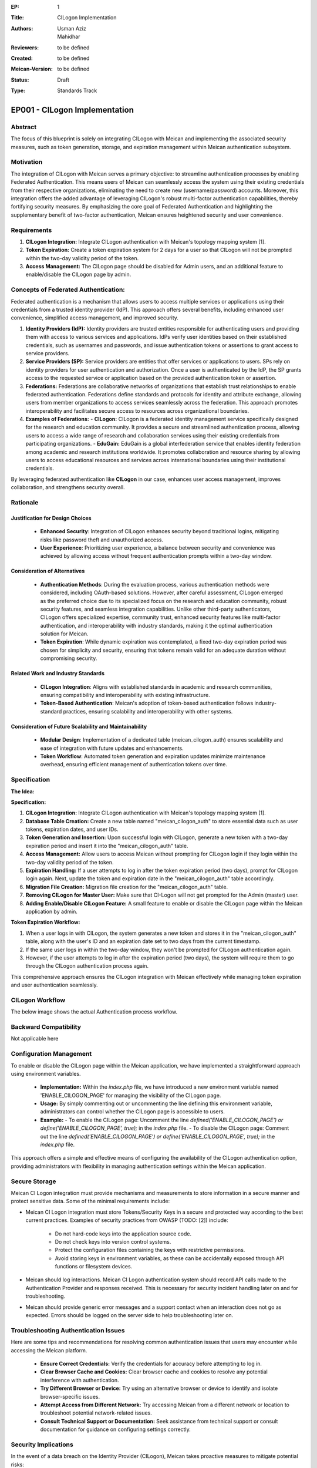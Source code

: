 :EP: 1
:Title: CILogon Implementation
:Authors:
    - Usman Aziz
    - Mahidhar
:Reviewers: to be defined
:Created: to be defined
:Meican-Version: to be defined
:Status: Draft
:Type: Standards Track

******************************
EP001 - CILogon Implementation
******************************

########
Abstract
########
The focus of this blueprint is solely on integrating CILogon with Meican and implementing the associated security measures, such as token generation, storage, and expiration management within Meican authentication subsystem.

##########
Motivation
##########
The integration of CILogon with Meican serves a primary objective: to streamline authentication processes by enabling Federated Authentication. This means users of Meican can seamlessly access the system using their existing credentials from their respective organizations, eliminating the need to create new (username/password) accounts. Moreover, this integration offers the added advantage of leveraging CILogon's robust multi-factor authentication capabilities, thereby fortifying security measures. By emphasizing the core goal of Federated Authentication and highlighting the supplementary benefit of two-factor authentication, Meican ensures heightened security and user convenience.

############
Requirements
############

1. **CILogon Integration:** Integrate CILogon authentication with Meican's topology mapping system [1].
2. **Token Expiration:** Create a token expiration system for 2 days for a user so that CILogon will not be prompted within the two-day validity period of the token.
3. **Access Management:** The CILogon page should be disabled for Admin users, and an additional feature to enable/disable the CILogon page by admin.

#####################################
Concepts of Federated Authentication:
#####################################

Federated authentication is a mechanism that allows users to access multiple services or applications using their credentials from a trusted identity provider (IdP). This approach offers several benefits, including enhanced user convenience, simplified access management, and improved security.

1. **Identity Providers (IdP):**
   Identity providers are trusted entities responsible for authenticating users and providing them with access to various services and applications. IdPs verify user identities based on their established credentials, such as usernames and passwords, and issue authentication tokens or assertions to grant access to service providers.

2. **Service Providers (SP):**
   Service providers are entities that offer services or applications to users. SPs rely on identity providers for user authentication and authorization. Once a user is authenticated by the IdP, the SP grants access to the requested service or application based on the provided authentication token or assertion.

3. **Federations:**
   Federations are collaborative networks of organizations that establish trust relationships to enable federated authentication. Federations define standards and protocols for identity and attribute exchange, allowing users from member organizations to access services seamlessly across the federation. This approach promotes interoperability and facilitates secure access to resources across organizational boundaries.

4. **Examples of Federations:**
   - **CILogon:** CILogon is a federated identity management service specifically designed for the research and education community. It provides a secure and streamlined authentication process, allowing users to access a wide range of research and collaboration services using their existing credentials from participating organizations.
   - **EduGain:** EduGain is a global interfederation service that enables identity federation among academic and research institutions worldwide. It promotes collaboration and resource sharing by allowing users to access educational resources and services across international boundaries using their institutional credentials.

By leveraging federated authentication like **CILogon** in our case, enhances user access management, improves collaboration, and strengthens security overall.

#########
Rationale
#########

Justification for Design Choices
--------------------------------
   - **Enhanced Security**: Integration of CILogon enhances security beyond traditional logins, mitigating risks like password theft and unauthorized access.
   - **User Experience**: Prioritizing user experience, a balance between security and convenience was achieved by allowing access without frequent authentication prompts within a two-day window.

Consideration of Alternatives
------------------------------
   - **Authentication Methods**: During the evaluation process, various authentication methods were considered, including OAuth-based solutions. However, after careful assessment, CILogon emerged as the preferred choice due to its specialized focus on the research and education community, robust security features, and seamless integration capabilities. Unlike other third-party authenticators, CILogon offers specialized expertise, community trust, enhanced security features like multi-factor authentication, and interoperability with industry standards, making it the optimal authentication solution for Meican.
   - **Token Expiration**: While dynamic expiration was contemplated, a fixed two-day expiration period was chosen for simplicity and security, ensuring that tokens remain valid for an adequate duration without compromising security.
   
Related Work and Industry Standards
------------------------------------
   - **CILogon Integration**: Aligns with established standards in academic and research communities, ensuring compatibility and interoperability with existing infrastructure.
   - **Token-Based Authentication**: Meican's adoption of token-based authentication follows industry-standard practices, ensuring scalability and interoperability with other systems.

Consideration of Future Scalability and Maintainability
--------------------------------------------------------
   - **Modular Design**: Implementation of a dedicated table (meican_cilogon_auth) ensures scalability and ease of integration with future updates and enhancements.
   - **Token Workflow**: Automated token generation and expiration updates minimize maintenance overhead, ensuring efficient management of authentication tokens over time.



#############
Specification
#############

**The Idea:**

.. image:: /docs/CILogonFlow.png
   :alt: Alternative Text

**Specification:**

1. **CILogon Integration:** Integrate CILogon authentication with Meican's topology mapping system [1].
2. **Database Table Creation:** Create a new table named "meican_cilogon_auth" to store essential data such as user tokens, expiration dates, and user IDs.
3. **Token Generation and Insertion:** Upon successful login with CILogon, generate a new token with a two-day expiration period and insert it into the "meican_cilogon_auth" table.
4. **Access Management:** Allow users to access Meican without prompting for CILogon login if they login within the two-day validity period of the token.
5. **Expiration Handling:** If a user attempts to log in after the token expiration period (two days), prompt for CILogon login again. Next, update the token and expiration date in the "meican_cilogon_auth" table accordingly.
6. **Migration File Creation:** Migration file creation for the "meican_cilogon_auth" table.
7. **Removing CILogon for Master User:** Make sure that CI-Logon will not get prompted for the Admin (master) user.
8. **Adding Enable/Disable CILogon Feature:** A small feature to enable or disable the CILogon page within the Meican application by admin.

**Token Expiration Workflow:**

1. When a user logs in with CILogon, the system generates a new token and stores it in the "meican_cilogon_auth" table, along with the user's ID and an expiration date set to two days from the current timestamp.
2. If the same user logs in within the two-day window, they won't be prompted for CILogon authentication again.
3. However, if the user attempts to log in after the expiration period (two days), the system will require them to go through the CILogon authentication process again.


This comprehensive approach ensures the CILogon integration with Meican effectively while managing token expiration and user authentication seamlessly.

#######################
CILogon Workflow
#######################

The below image shows the actual Authentication process workflow.

.. image:: /docs/ActualCILogonFlow.png
   :alt: Alternative Text

#######################
Backward Compatibility
#######################
Not applicable here

########################
Configuration Management
########################

To enable or disable the CILogon page within the Meican application, we have implemented a straightforward approach using environment variables.

  - **Implementation:** Within the `index.php` file, we have introduced a new environment variable named 'ENABLE_CILOGON_PAGE' for         managing the visibility of the CILogon page.
  - **Usage:** By simply commenting out or uncommenting the line defining this environment variable, administrators can control            whether the CILogon page is accessible to users.
  - **Example:**
    - To enable the CILogon page: Uncomment the line `defined('ENABLE_CILOGON_PAGE') or define('ENABLE_CILOGON_PAGE', true);` in the         `index.php` file.
    - To disable the CILogon page: Comment out the line `defined('ENABLE_CILOGON_PAGE') or define('ENABLE_CILOGON_PAGE', true);` in          the `index.php` file.
This approach offers a simple and effective means of configuring the availability of the CILogon authentication option, providing administrators with flexibility in managing authentication settings within the Meican application.

##############
Secure Storage
##############

Meican CI Logon integration must provide mechanisms and measurements to store information in a secure manner and protect sensitive data. Some of the minimal requirements include:

- Meican CI Logon integration must store Tokens/Security Keys in a secure and protected way according to the best current practices. Examples of security practices from OWASP (TODO: [2]) include:

    - Do not hard-code keys into the application source code.
    - Do not check keys into version control systems.
    - Protect the configuration files containing the keys with restrictive permissions.
    - Avoid storing keys in environment variables, as these can be accidentally exposed through API functions or filesystem devices.

- Meican should log interactions. Meican CI Logon authentication system should record API calls made to the Authentication Provider and responses received. This is necessary for security incident handling later on and for troubleshooting.

- Meican should provide generic error messages and a support contact when an interaction does not go as expected. Errors should be logged on the server side to help troubleshooting later on.

#####################################
Troubleshooting Authentication Issues
#####################################

Here are some tips and recommendations for resolving common authentication issues that users may encounter while accessing the Meican platform.

  - **Ensure Correct Credentials:** Verify the credentials for accuracy before attempting to log in.
  - **Clear Browser Cache and Cookies:** Clear browser cache and cookies to resolve any potential interference with authentication.
  - **Try Different Browser or Device:** Try using an alternative browser or device to identify and isolate browser-specific issues.
  - **Attempt Access from Different Network:** Try accessing Meican from a different network or location to troubleshoot potential network-related issues.
  - **Consult Technical Support or Documentation:** Seek assistance from technical support or consult documentation for guidance on configuring settings correctly.

#####################
Security Implications
#####################
In the event of a data breach on the Identity Provider (CILogon), Meican takes proactive measures to mitigate potential risks:

1. **Non-collection of Personal Information:**
   Meican prioritizes user privacy by refraining from collecting personal information. This practice minimizes the impact of external breaches on user data integrity.
2. **Implementation of Security Measures:**
   Meican implements robust security measures to safeguard user accounts and data by adhering to industry standards. Theis ensure robust protection of user data against unauthorized access and breaches.
3. **Preventive Suspension of Compromised Accounts:**
   Upon identification of a compromised account, Meican promptly suspends the account to prevent further unauthorized activity. This proactive measure helps safeguard the Meican platform and its users from potential security threats arising from compromised accounts.

##############
Rejected Ideas
##############
Not applicable here

##########
References
##########
[1] https://www.cilogon.org/oidc

[2] https://cheatsheetseries.owasp.org/cheatsheets/Cryptographic_Storage_Cheat_Sheet.html#key-storage

#########
Copyright
#########
Copyright (c) 2012-2021 by RNP(http://www.rnp.br).
All rights reserved. MEICAN is released under the BSD2 License. For more information see LICENSE(https://github.com/ufrgs-hyman/meican/blob/master/LICENSE.md).
